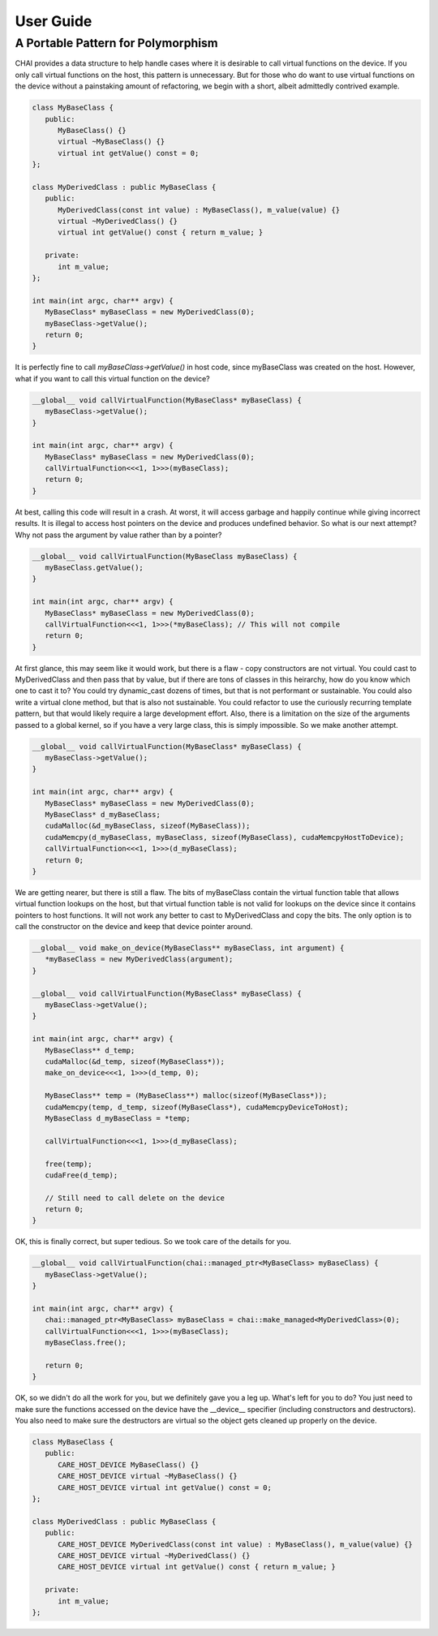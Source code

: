 .. Copyright (c) 2016, Lawrence Livermore National Security, LLC. All
 rights reserved.
 
 Produced at the Lawrence Livermore National Laboratory
 
 This file is part of CHAI.
 
 LLNL-CODE-705877
 
 For details, see https:://github.com/LLNL/CHAI
 Please also see the NOTICE and LICENSE files.
 
 Redistribution and use in source and binary forms, with or without
 modification, are permitted provided that the following conditions
 are met:
 
 - Redistributions of source code must retain the above copyright
   notice, this list of conditions and the following disclaimer.
 
 - Redistributions in binary form must reproduce the above copyright
   notice, this list of conditions and the following disclaimer in the
   documentation and/or other materials provided with the
   distribution.
 
 - Neither the name of the LLNS/LLNL nor the names of its contributors
   may be used to endorse or promote products derived from this
   software without specific prior written permission.
 
 THIS SOFTWARE IS PROVIDED BY THE COPYRIGHT HOLDERS AND CONTRIBUTORS
 "AS IS" AND ANY EXPRESS OR IMPLIED WARRANTIES, INCLUDING, BUT NOT
 LIMITED TO, THE IMPLIED WARRANTIES OF MERCHANTABILITY AND FITNESS FOR
 A PARTICULAR PURPOSE ARE DISCLAIMED. IN NO EVENT SHALL THE COPYRIGHT
 HOLDER OR CONTRIBUTORS BE LIABLE FOR ANY DIRECT, INDIRECT,
 INCIDENTAL, SPECIAL, EXEMPLARY, OR CONSEQUENTIAL DAMAGES (INCLUDING,
 BUT NOT LIMITED TO, PROCUREMENT OF SUBSTITUTE GOODS OR SERVICES; LOSS
 OF USE, DATA, OR PROFITS; OR BUSINESS INTERRUPTION) HOWEVER CAUSED
 AND ON ANY THEORY OF LIABILITY, WHETHER IN CONTRACT, STRICT
 LIABILITY, OR TORT (INCLUDING NEGLIGENCE OR OTHERWISE) ARISING IN ANY
 WAY OUT OF THE USE OF THIS SOFTWARE, EVEN IF ADVISED OF THE
 POSSIBILITY OF SUCH DAMAGE.

.. _user_guide:

**********
User Guide
**********

-----------------------------------
A Portable Pattern for Polymorphism
-----------------------------------

CHAI provides a data structure to help handle cases where it is desirable to call virtual functions on the device. If you only call virtual functions on the host, this pattern is unnecessary. But for those who do want to use virtual functions on the device without a painstaking amount of refactoring, we begin with a short, albeit admittedly contrived example.

.. code-block:: cpp

   class MyBaseClass {
      public:
         MyBaseClass() {}
         virtual ~MyBaseClass() {}
         virtual int getValue() const = 0;
   };

   class MyDerivedClass : public MyBaseClass {
      public:
         MyDerivedClass(const int value) : MyBaseClass(), m_value(value) {}
         virtual ~MyDerivedClass() {}
         virtual int getValue() const { return m_value; }

      private:
         int m_value;
   };

   int main(int argc, char** argv) {
      MyBaseClass* myBaseClass = new MyDerivedClass(0);
      myBaseClass->getValue();
      return 0;
   }

It is perfectly fine to call `myBaseClass->getValue()` in host code, since myBaseClass was created on the host. However, what if you want to call this virtual function on the device?

.. code-block:: cpp

   __global__ void callVirtualFunction(MyBaseClass* myBaseClass) {
      myBaseClass->getValue();
   }

   int main(int argc, char** argv) {
      MyBaseClass* myBaseClass = new MyDerivedClass(0);
      callVirtualFunction<<<1, 1>>>(myBaseClass);
      return 0;
   }

At best, calling this code will result in a crash. At worst, it will access garbage and happily continue while giving incorrect results. It is illegal to access host pointers on the device and produces undefined behavior. So what is our next attempt? Why not pass the argument by value rather than by a pointer?

.. code-block:: cpp

   __global__ void callVirtualFunction(MyBaseClass myBaseClass) {
      myBaseClass.getValue();
   }

   int main(int argc, char** argv) {
      MyBaseClass* myBaseClass = new MyDerivedClass(0);
      callVirtualFunction<<<1, 1>>>(*myBaseClass); // This will not compile
      return 0;
   }

At first glance, this may seem like it would work, but there is a flaw - copy constructors are not virtual. You could cast to MyDerivedClass and then pass that by value, but if there are tons of classes in this heirarchy, how do you know which one to cast it to? You could try dynamic_cast dozens of times, but that is not performant or sustainable. You could also write a virtual clone method, but that is also not sustainable. You could refactor to use the curiously recurring template pattern, but that would likely require a large development effort. Also, there is a limitation on the size of the arguments passed to a global kernel, so if you have a very large class, this is simply impossible. So we make another attempt.

.. code-block:: cpp

   __global__ void callVirtualFunction(MyBaseClass* myBaseClass) {
      myBaseClass->getValue();
   }

   int main(int argc, char** argv) {
      MyBaseClass* myBaseClass = new MyDerivedClass(0);
      MyBaseClass* d_myBaseClass;
      cudaMalloc(&d_myBaseClass, sizeof(MyBaseClass));
      cudaMemcpy(d_myBaseClass, myBaseClass, sizeof(MyBaseClass), cudaMemcpyHostToDevice);
      callVirtualFunction<<<1, 1>>>(d_myBaseClass);
      return 0;
   }

We are getting nearer, but there is still a flaw. The bits of myBaseClass contain the virtual function table that allows virtual function lookups on the host, but that virtual function table is not valid for lookups on the device since it contains pointers to host functions. It will not work any better to cast to MyDerivedClass and copy the bits. The only option is to call the constructor on the device and keep that device pointer around.

.. code-block:: cpp

   __global__ void make_on_device(MyBaseClass** myBaseClass, int argument) {
      *myBaseClass = new MyDerivedClass(argument);
   }

   __global__ void callVirtualFunction(MyBaseClass* myBaseClass) {
      myBaseClass->getValue();
   }

   int main(int argc, char** argv) {
      MyBaseClass** d_temp;
      cudaMalloc(&d_temp, sizeof(MyBaseClass*));
      make_on_device<<<1, 1>>>(d_temp, 0);

      MyBaseClass** temp = (MyBaseClass**) malloc(sizeof(MyBaseClass*));
      cudaMemcpy(temp, d_temp, sizeof(MyBaseClass*), cudaMemcpyDeviceToHost);
      MyBaseClass d_myBaseClass = *temp;

      callVirtualFunction<<<1, 1>>>(d_myBaseClass);

      free(temp);
      cudaFree(d_temp);

      // Still need to call delete on the device
      return 0;
   }

OK, this is finally correct, but super tedious. So we took care of the details for you.

.. code-block:: cpp

   __global__ void callVirtualFunction(chai::managed_ptr<MyBaseClass> myBaseClass) {
      myBaseClass->getValue();
   }

   int main(int argc, char** argv) {
      chai::managed_ptr<MyBaseClass> myBaseClass = chai::make_managed<MyDerivedClass>(0);
      callVirtualFunction<<<1, 1>>>(myBaseClass);
      myBaseClass.free();

      return 0;
   }

OK, so we didn't do all the work for you, but we definitely gave you a leg up. What's left for you to do? You just need to make sure the functions accessed on the device have the __device__ specifier (including constructors and destructors). You also need to make sure the destructors are virtual so the object gets cleaned up properly on the device.

.. code-block:: cpp

   class MyBaseClass {
      public:
         CARE_HOST_DEVICE MyBaseClass() {}
         CARE_HOST_DEVICE virtual ~MyBaseClass() {}
         CARE_HOST_DEVICE virtual int getValue() const = 0;
   };

   class MyDerivedClass : public MyBaseClass {
      public:
         CARE_HOST_DEVICE MyDerivedClass(const int value) : MyBaseClass(), m_value(value) {}
         CARE_HOST_DEVICE virtual ~MyDerivedClass() {}
         CARE_HOST_DEVICE virtual int getValue() const { return m_value; }

      private:
         int m_value;
   };
